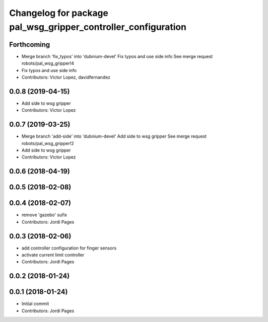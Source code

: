 ^^^^^^^^^^^^^^^^^^^^^^^^^^^^^^^^^^^^^^^^^^^^^^^^^^^^^^^^^^^^^^
Changelog for package pal_wsg_gripper_controller_configuration
^^^^^^^^^^^^^^^^^^^^^^^^^^^^^^^^^^^^^^^^^^^^^^^^^^^^^^^^^^^^^^

Forthcoming
-----------
* Merge branch 'fix_typos' into 'dubnium-devel'
  Fix typos and use side info
  See merge request robots/pal_wsg_gripper!4
* Fix typos and use side info
* Contributors: Victor Lopez, davidfernandez

0.0.8 (2019-04-15)
------------------
* Add side to wsg gripper
* Contributors: Victor Lopez

0.0.7 (2019-03-25)
------------------
* Merge branch 'add-side' into 'dubnium-devel'
  Add side to wsg gripper
  See merge request robots/pal_wsg_gripper!2
* Add side to wsg gripper
* Contributors: Victor Lopez

0.0.6 (2018-04-19)
------------------

0.0.5 (2018-02-08)
------------------

0.0.4 (2018-02-07)
------------------
* remove 'gazebo' sufix
* Contributors: Jordi Pages

0.0.3 (2018-02-06)
------------------
* add controller configuration for finger sensors
* activate current limit controller
* Contributors: Jordi Pages

0.0.2 (2018-01-24)
------------------

0.0.1 (2018-01-24)
------------------
* Initial commit
* Contributors: Jordi Pages
